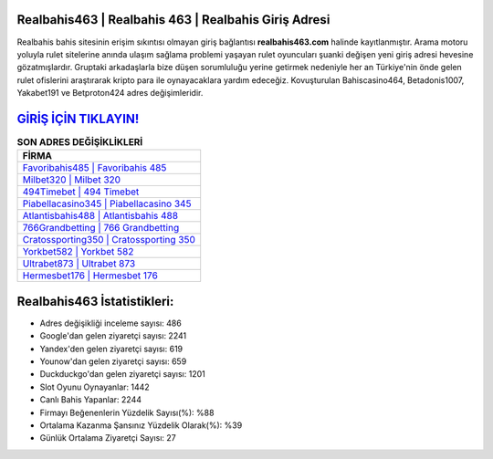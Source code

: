 ﻿Realbahis463 | Realbahis 463 | Realbahis Giriş Adresi
===================================

.. image:: images/realbahis-giris.jpg
   :width: 600
   
Realbahis bahis sitesinin erişim sıkıntısı olmayan giriş bağlantısı **realbahis463.com** halinde kayıtlanmıştır. Arama motoru yoluyla rulet sitelerine anında ulaşım sağlama problemi yaşayan rulet oyuncuları şuanki değişen yeni giriş adresi hevesine gözatmışlardır. Gruptaki arkadaşlarla bize düşen sorumluluğu yerine getirmek nedeniyle her an Türkiye'nin önde gelen  rulet ofislerini araştırarak kripto para ile oynayacaklara yardım edeceğiz. Kovuşturulan Bahiscasino464, Betadonis1007, Yakabet191 ve Betproton424 adres değişimleridir.

`GİRİŞ İÇİN TIKLAYIN! <https://uclck.me/gonow>`_
==============

.. list-table:: **SON ADRES DEĞİŞİKLİKLERİ**
   :widths: 100
   :header-rows: 1

   * - FİRMA
   * - `Favoribahis485 | Favoribahis 485 <favoribahis485-favoribahis-485-favoribahis-giris-adresi.html>`_
   * - `Milbet320 | Milbet 320 <milbet320-milbet-320-milbet-giris-adresi.html>`_
   * - `494Timebet | 494 Timebet <494timebet-494-timebet-timebet-giris-adresi.html>`_	 
   * - `Piabellacasino345 | Piabellacasino 345 <piabellacasino345-piabellacasino-345-piabellacasino-giris-adresi.html>`_	 
   * - `Atlantisbahis488 | Atlantisbahis 488 <atlantisbahis488-atlantisbahis-488-atlantisbahis-giris-adresi.html>`_ 
   * - `766Grandbetting | 766 Grandbetting <766grandbetting-766-grandbetting-grandbetting-giris-adresi.html>`_
   * - `Cratossporting350 | Cratossporting 350 <cratossporting350-cratossporting-350-cratossporting-giris-adresi.html>`_	 
   * - `Yorkbet582 | Yorkbet 582 <yorkbet582-yorkbet-582-yorkbet-giris-adresi.html>`_
   * - `Ultrabet873 | Ultrabet 873 <ultrabet873-ultrabet-873-ultrabet-giris-adresi.html>`_
   * - `Hermesbet176 | Hermesbet 176 <hermesbet176-hermesbet-176-hermesbet-giris-adresi.html>`_
	 
Realbahis463 İstatistikleri:
===================================	 
* Adres değişikliği inceleme sayısı: 486
* Google'dan gelen ziyaretçi sayısı: 2241
* Yandex'den gelen ziyaretçi sayısı: 619
* Younow'dan gelen ziyaretçi sayısı: 659
* Duckduckgo'dan gelen ziyaretçi sayısı: 1201
* Slot Oyunu Oynayanlar: 1442
* Canlı Bahis Yapanlar: 2244
* Firmayı Beğenenlerin Yüzdelik Sayısı(%): %88
* Ortalama Kazanma Şansınız Yüzdelik Olarak(%): %39
* Günlük Ortalama Ziyaretçi Sayısı: 27
